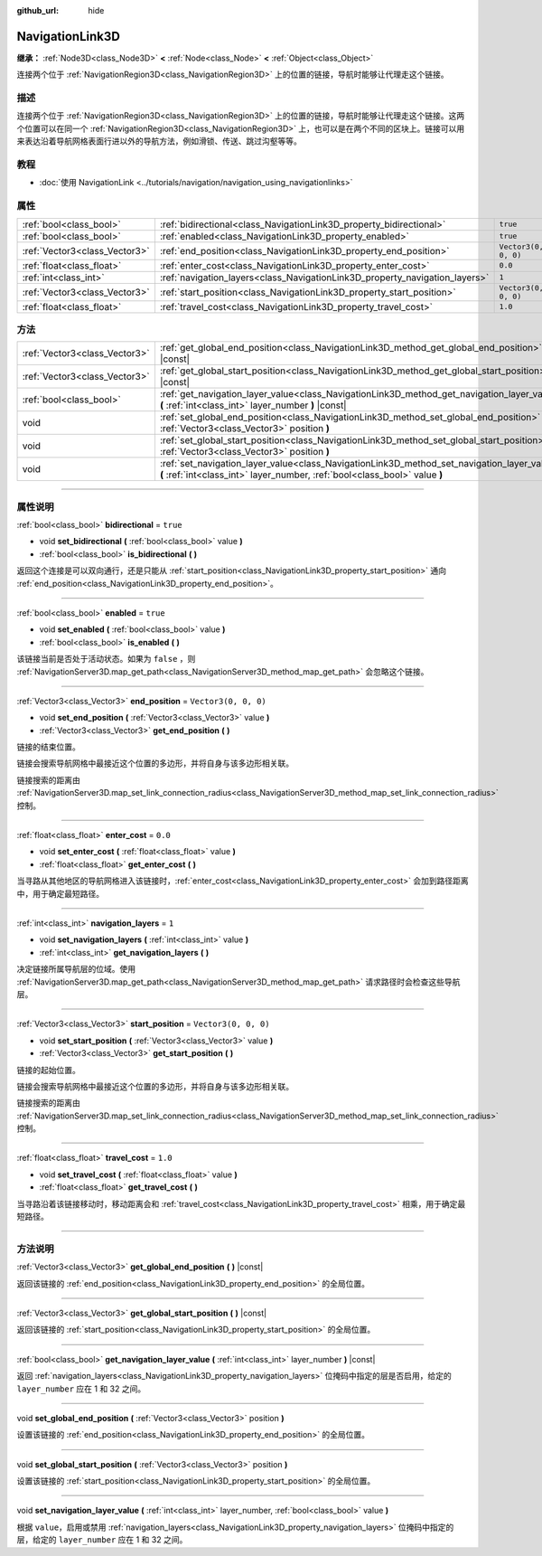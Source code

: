 :github_url: hide

.. DO NOT EDIT THIS FILE!!!
.. Generated automatically from Godot engine sources.
.. Generator: https://github.com/godotengine/godot/tree/master/doc/tools/make_rst.py.
.. XML source: https://github.com/godotengine/godot/tree/master/doc/classes/NavigationLink3D.xml.

.. _class_NavigationLink3D:

NavigationLink3D
================

**继承：** :ref:`Node3D<class_Node3D>` **<** :ref:`Node<class_Node>` **<** :ref:`Object<class_Object>`

连接两个位于 :ref:`NavigationRegion3D<class_NavigationRegion3D>` 上的位置的链接，导航时能够让代理走这个链接。

.. rst-class:: classref-introduction-group

描述
----

连接两个位于 :ref:`NavigationRegion3D<class_NavigationRegion3D>` 上的位置的链接，导航时能够让代理走这个链接。这两个位置可以在同一个 :ref:`NavigationRegion3D<class_NavigationRegion3D>` 上，也可以是在两个不同的区块上。链接可以用来表达沿着导航网格表面行进以外的导航方法，例如滑锁、传送、跳过沟壑等等。

.. rst-class:: classref-introduction-group

教程
----

- :doc:`使用 NavigationLink <../tutorials/navigation/navigation_using_navigationlinks>`

.. rst-class:: classref-reftable-group

属性
----

.. table::
   :widths: auto

   +-------------------------------+-----------------------------------------------------------------------------+----------------------+
   | :ref:`bool<class_bool>`       | :ref:`bidirectional<class_NavigationLink3D_property_bidirectional>`         | ``true``             |
   +-------------------------------+-----------------------------------------------------------------------------+----------------------+
   | :ref:`bool<class_bool>`       | :ref:`enabled<class_NavigationLink3D_property_enabled>`                     | ``true``             |
   +-------------------------------+-----------------------------------------------------------------------------+----------------------+
   | :ref:`Vector3<class_Vector3>` | :ref:`end_position<class_NavigationLink3D_property_end_position>`           | ``Vector3(0, 0, 0)`` |
   +-------------------------------+-----------------------------------------------------------------------------+----------------------+
   | :ref:`float<class_float>`     | :ref:`enter_cost<class_NavigationLink3D_property_enter_cost>`               | ``0.0``              |
   +-------------------------------+-----------------------------------------------------------------------------+----------------------+
   | :ref:`int<class_int>`         | :ref:`navigation_layers<class_NavigationLink3D_property_navigation_layers>` | ``1``                |
   +-------------------------------+-----------------------------------------------------------------------------+----------------------+
   | :ref:`Vector3<class_Vector3>` | :ref:`start_position<class_NavigationLink3D_property_start_position>`       | ``Vector3(0, 0, 0)`` |
   +-------------------------------+-----------------------------------------------------------------------------+----------------------+
   | :ref:`float<class_float>`     | :ref:`travel_cost<class_NavigationLink3D_property_travel_cost>`             | ``1.0``              |
   +-------------------------------+-----------------------------------------------------------------------------+----------------------+

.. rst-class:: classref-reftable-group

方法
----

.. table::
   :widths: auto

   +-------------------------------+---------------------------------------------------------------------------------------------------------------------------------------------------------------------------+
   | :ref:`Vector3<class_Vector3>` | :ref:`get_global_end_position<class_NavigationLink3D_method_get_global_end_position>` **(** **)** |const|                                                                 |
   +-------------------------------+---------------------------------------------------------------------------------------------------------------------------------------------------------------------------+
   | :ref:`Vector3<class_Vector3>` | :ref:`get_global_start_position<class_NavigationLink3D_method_get_global_start_position>` **(** **)** |const|                                                             |
   +-------------------------------+---------------------------------------------------------------------------------------------------------------------------------------------------------------------------+
   | :ref:`bool<class_bool>`       | :ref:`get_navigation_layer_value<class_NavigationLink3D_method_get_navigation_layer_value>` **(** :ref:`int<class_int>` layer_number **)** |const|                        |
   +-------------------------------+---------------------------------------------------------------------------------------------------------------------------------------------------------------------------+
   | void                          | :ref:`set_global_end_position<class_NavigationLink3D_method_set_global_end_position>` **(** :ref:`Vector3<class_Vector3>` position **)**                                  |
   +-------------------------------+---------------------------------------------------------------------------------------------------------------------------------------------------------------------------+
   | void                          | :ref:`set_global_start_position<class_NavigationLink3D_method_set_global_start_position>` **(** :ref:`Vector3<class_Vector3>` position **)**                              |
   +-------------------------------+---------------------------------------------------------------------------------------------------------------------------------------------------------------------------+
   | void                          | :ref:`set_navigation_layer_value<class_NavigationLink3D_method_set_navigation_layer_value>` **(** :ref:`int<class_int>` layer_number, :ref:`bool<class_bool>` value **)** |
   +-------------------------------+---------------------------------------------------------------------------------------------------------------------------------------------------------------------------+

.. rst-class:: classref-section-separator

----

.. rst-class:: classref-descriptions-group

属性说明
--------

.. _class_NavigationLink3D_property_bidirectional:

.. rst-class:: classref-property

:ref:`bool<class_bool>` **bidirectional** = ``true``

.. rst-class:: classref-property-setget

- void **set_bidirectional** **(** :ref:`bool<class_bool>` value **)**
- :ref:`bool<class_bool>` **is_bidirectional** **(** **)**

返回这个连接是可以双向通行，还是只能从 :ref:`start_position<class_NavigationLink3D_property_start_position>` 通向 :ref:`end_position<class_NavigationLink3D_property_end_position>`\ 。

.. rst-class:: classref-item-separator

----

.. _class_NavigationLink3D_property_enabled:

.. rst-class:: classref-property

:ref:`bool<class_bool>` **enabled** = ``true``

.. rst-class:: classref-property-setget

- void **set_enabled** **(** :ref:`bool<class_bool>` value **)**
- :ref:`bool<class_bool>` **is_enabled** **(** **)**

该链接当前是否处于活动状态。如果为 ``false`` ，则 :ref:`NavigationServer3D.map_get_path<class_NavigationServer3D_method_map_get_path>` 会忽略这个链接。

.. rst-class:: classref-item-separator

----

.. _class_NavigationLink3D_property_end_position:

.. rst-class:: classref-property

:ref:`Vector3<class_Vector3>` **end_position** = ``Vector3(0, 0, 0)``

.. rst-class:: classref-property-setget

- void **set_end_position** **(** :ref:`Vector3<class_Vector3>` value **)**
- :ref:`Vector3<class_Vector3>` **get_end_position** **(** **)**

链接的结束位置。

链接会搜索导航网格中最接近这个位置的多边形，并将自身与该多边形相关联。

链接搜索的距离由 :ref:`NavigationServer3D.map_set_link_connection_radius<class_NavigationServer3D_method_map_set_link_connection_radius>` 控制。

.. rst-class:: classref-item-separator

----

.. _class_NavigationLink3D_property_enter_cost:

.. rst-class:: classref-property

:ref:`float<class_float>` **enter_cost** = ``0.0``

.. rst-class:: classref-property-setget

- void **set_enter_cost** **(** :ref:`float<class_float>` value **)**
- :ref:`float<class_float>` **get_enter_cost** **(** **)**

当寻路从其他地区的导航网格进入该链接时，\ :ref:`enter_cost<class_NavigationLink3D_property_enter_cost>` 会加到路径距离中，用于确定最短路径。

.. rst-class:: classref-item-separator

----

.. _class_NavigationLink3D_property_navigation_layers:

.. rst-class:: classref-property

:ref:`int<class_int>` **navigation_layers** = ``1``

.. rst-class:: classref-property-setget

- void **set_navigation_layers** **(** :ref:`int<class_int>` value **)**
- :ref:`int<class_int>` **get_navigation_layers** **(** **)**

决定链接所属导航层的位域。使用 :ref:`NavigationServer3D.map_get_path<class_NavigationServer3D_method_map_get_path>` 请求路径时会检查这些导航层。

.. rst-class:: classref-item-separator

----

.. _class_NavigationLink3D_property_start_position:

.. rst-class:: classref-property

:ref:`Vector3<class_Vector3>` **start_position** = ``Vector3(0, 0, 0)``

.. rst-class:: classref-property-setget

- void **set_start_position** **(** :ref:`Vector3<class_Vector3>` value **)**
- :ref:`Vector3<class_Vector3>` **get_start_position** **(** **)**

链接的起始位置。

链接会搜索导航网格中最接近这个位置的多边形，并将自身与该多边形相关联。

链接搜索的距离由 :ref:`NavigationServer3D.map_set_link_connection_radius<class_NavigationServer3D_method_map_set_link_connection_radius>` 控制。

.. rst-class:: classref-item-separator

----

.. _class_NavigationLink3D_property_travel_cost:

.. rst-class:: classref-property

:ref:`float<class_float>` **travel_cost** = ``1.0``

.. rst-class:: classref-property-setget

- void **set_travel_cost** **(** :ref:`float<class_float>` value **)**
- :ref:`float<class_float>` **get_travel_cost** **(** **)**

当寻路沿着该链接移动时，移动距离会和 :ref:`travel_cost<class_NavigationLink3D_property_travel_cost>` 相乘，用于确定最短路径。

.. rst-class:: classref-section-separator

----

.. rst-class:: classref-descriptions-group

方法说明
--------

.. _class_NavigationLink3D_method_get_global_end_position:

.. rst-class:: classref-method

:ref:`Vector3<class_Vector3>` **get_global_end_position** **(** **)** |const|

返回该链接的 :ref:`end_position<class_NavigationLink3D_property_end_position>` 的全局位置。

.. rst-class:: classref-item-separator

----

.. _class_NavigationLink3D_method_get_global_start_position:

.. rst-class:: classref-method

:ref:`Vector3<class_Vector3>` **get_global_start_position** **(** **)** |const|

返回该链接的 :ref:`start_position<class_NavigationLink3D_property_start_position>` 的全局位置。

.. rst-class:: classref-item-separator

----

.. _class_NavigationLink3D_method_get_navigation_layer_value:

.. rst-class:: classref-method

:ref:`bool<class_bool>` **get_navigation_layer_value** **(** :ref:`int<class_int>` layer_number **)** |const|

返回 :ref:`navigation_layers<class_NavigationLink3D_property_navigation_layers>` 位掩码中指定的层是否启用，给定的 ``layer_number`` 应在 1 和 32 之间。

.. rst-class:: classref-item-separator

----

.. _class_NavigationLink3D_method_set_global_end_position:

.. rst-class:: classref-method

void **set_global_end_position** **(** :ref:`Vector3<class_Vector3>` position **)**

设置该链接的 :ref:`end_position<class_NavigationLink3D_property_end_position>` 的全局位置。

.. rst-class:: classref-item-separator

----

.. _class_NavigationLink3D_method_set_global_start_position:

.. rst-class:: classref-method

void **set_global_start_position** **(** :ref:`Vector3<class_Vector3>` position **)**

设置该链接的 :ref:`start_position<class_NavigationLink3D_property_start_position>` 的全局位置。

.. rst-class:: classref-item-separator

----

.. _class_NavigationLink3D_method_set_navigation_layer_value:

.. rst-class:: classref-method

void **set_navigation_layer_value** **(** :ref:`int<class_int>` layer_number, :ref:`bool<class_bool>` value **)**

根据 ``value``\ ，启用或禁用 :ref:`navigation_layers<class_NavigationLink3D_property_navigation_layers>` 位掩码中指定的层，给定的 ``layer_number`` 应在 1 和 32 之间。

.. |virtual| replace:: :abbr:`virtual (本方法通常需要用户覆盖才能生效。)`
.. |const| replace:: :abbr:`const (本方法没有副作用。不会修改该实例的任何成员变量。)`
.. |vararg| replace:: :abbr:`vararg (本方法除了在此处描述的参数外，还能够继续接受任意数量的参数。)`
.. |constructor| replace:: :abbr:`constructor (本方法用于构造某个类型。)`
.. |static| replace:: :abbr:`static (调用本方法无需实例，所以可以直接使用类名调用。)`
.. |operator| replace:: :abbr:`operator (本方法描述的是使用本类型作为左操作数的有效操作符。)`
.. |bitfield| replace:: :abbr:`BitField (这个值是由下列标志构成的位掩码整数。)`
